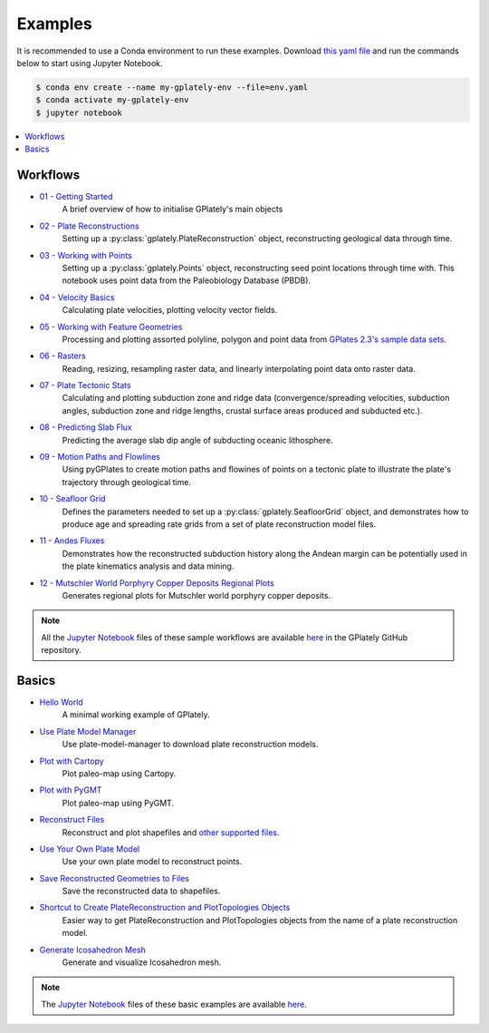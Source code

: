 .. _gplately-examples:

Examples
========

It is recommended to use a Conda environment to run these examples.
Download `this yaml file <https://github.com/GPlates/gplately/blob/master/docker/env.yaml>`__ and 
run the commands below to start using Jupyter Notebook.

.. code:: console

   $ conda env create --name my-gplately-env --file=env.yaml
   $ conda activate my-gplately-env
   $ jupyter notebook

.. contents::
   :local:
   :depth: 2

Workflows
---------

- `01 - Getting Started`_
   A brief overview of how to initialise GPlately's main objects
- `02 - Plate Reconstructions`_ 
   Setting up a :py:class:`gplately.PlateReconstruction` object, reconstructing geological data through time.
- `03 - Working with Points`_ 
   Setting up a :py:class:`gplately.Points` object, reconstructing seed point locations through time with. 
   This notebook uses point data from the Paleobiology Database (PBDB).
- `04 - Velocity Basics`_ 
   Calculating plate velocities, plotting velocity vector fields.
- `05 - Working with Feature Geometries`_ 
   Processing and plotting assorted polyline, polygon and point data from `GPlates 2.3's sample data sets`_.
- `06 - Rasters`_ 
   Reading, resizing, resampling raster data, and linearly interpolating point data onto raster data.
- `07 - Plate Tectonic Stats`_ 
   Calculating and plotting subduction zone and ridge data (convergence/spreading velocities, subduction angles, 
   subduction zone and ridge lengths, crustal surface areas produced and subducted etc.).
- `08 - Predicting Slab Flux`_ 
   Predicting the average slab dip angle of subducting oceanic lithosphere.
- `09 - Motion Paths and Flowlines`_ 
   Using pyGPlates to create motion paths and flowines of points on a tectonic plate to illustrate the plate's 
   trajectory through geological time.
- `10 - Seafloor Grid`_   
   Defines the parameters needed to set up a :py:class:`gplately.SeafloorGrid` object, and demonstrates 
   how to produce age and spreading rate grids from a set of plate reconstruction model files.
- `11 - Andes Fluxes`_ 
   Demonstrates how the reconstructed subduction history along the Andean margin can be potentially 
   used in the plate kinematics analysis and data mining.
- `12 - Mutschler World Porphyry Copper Deposits Regional Plots`_ 
   Generates regional plots for Mutschler world porphyry copper deposits.

.. _`01 - Getting Started`: ../../notebook-html/01-GettingStarted.html
.. _`02 - Plate Reconstructions`: ../../notebook-html/02-PlateReconstructions.html
.. _`03 - Working with Points`: ../../notebook-html/03-WorkingWithPoints.html
.. _`04 - Velocity Basics`: ../../notebook-html/04-VelocityBasics.html
.. _`05 - Working with Feature Geometries`: ../../notebook-html/05-WorkingWithFeatureGeometries.html
.. _`06 - Rasters`: ../../notebook-html/06-Rasters.html
.. _`07 - Plate Tectonic Stats`: ../../notebook-html/07-WorkingWithPlateTectonicStats.html
.. _`08 - Predicting Slab Flux`: ../../notebook-html/08-PredictingSlabFlux.html
.. _`09 - Motion Paths and Flowlines`: ../../notebook-html/09-CreatingMotionPathsAndFlowlines.html
.. _`10 - Seafloor Grid`: ../../notebook-html/10-SeafloorGrids.html
.. _`11 - Andes Fluxes`: ../../notebook-html/11-AndesFluxes.html
.. _`12 - Mutschler World Porphyry Copper Deposits Regional Plots`: ../../notebook-html/12-MutschlerWorldPorphyryCopperDepositsRegionalPlots.html
.. _`GPlates 2.3's sample data sets`: https://www.earthbyte.org/gplates-2-3-software-and-data-sets/

.. note::

   All the `Jupyter Notebook <https://docs.jupyter.org/en/latest/#what-is-a-notebook>`__ files of these sample workflows 
   are available `here <https://github.com/GPlates/gplately/tree/master/Notebooks>`__ in the GPlately GitHub repository.


Basics
------

- `Hello World <../../notebook-html/hello_world.html>`__ 
   A minimal working example of GPlately.
- `Use Plate Model Manager <../../notebook-html/introducing_plate_model_manager.html>`__
   Use plate-model-manager to download plate reconstruction models.
- `Plot with Cartopy <../../notebook-html/plot_map_with_cartopy.html>`__
   Plot paleo-map using Cartopy.
- `Plot with PyGMT <../../notebook-html/plot_map_with_pygmt.html>`__
   Plot paleo-map using PyGMT.
- `Reconstruct Files <../../notebook-html/reconstruct_files.html>`__
   Reconstruct and plot shapefiles and `other supported files <https://www.gplates.org/docs/pygplates/generated/pygplates.featurecollection>`__.
- `Use Your Own Plate Model <../../notebook-html/use_your_own_plate_model.html>`__
   Use your own plate model to reconstruct points.
- `Save Reconstructed Geometries to Files <../../notebook-html/save_reconstructed_data.html>`__
   Save the reconstructed data to shapefiles.
- `Shortcut to Create PlateReconstruction and PlotTopologies Objects <../../notebook-html/use_auxiliary_functions.html>`__
   Easier way to get PlateReconstruction and PlotTopologies objects from the name of a plate reconstruction model.
- `Generate Icosahedron Mesh <../../notebook-html/icosahedron_mesh.html>`__
   Generate and visualize Icosahedron mesh. 

.. note::

   The `Jupyter Notebook <https://docs.jupyter.org/en/latest/#what-is-a-notebook>`__ files of these basic examples 
   are available `here <https://github.com/GPlates/gplately/tree/master/Notebooks/Examples>`__.